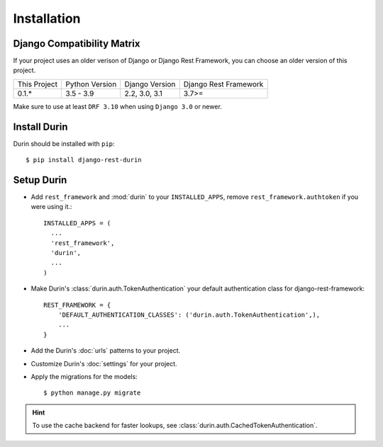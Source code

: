 Installation
================

Django Compatibility Matrix
--------------------------------
If your project uses an older verison of Django or Django Rest Framework, you can choose an older version of this project.

+--------------+----------------+----------------+----------------------+
| This Project | Python Version | Django Version | Django Rest Framework|
+--------------+----------------+----------------+----------------------+
| 0.1.*        | 3.5 - 3.9      | 2.2, 3.0, 3.1  | 3.7>=                |
+--------------+----------------+----------------+----------------------+


Make sure to use at least ``DRF 3.10`` when using ``Django 3.0`` or newer.

Install Durin
--------------

Durin should be installed with ``pip``:

.. parsed-literal::
    $ pip install django-rest-durin


Setup Durin
--------------

- Add ``rest_framework`` and :mod:`durin` to your ``INSTALLED_APPS``, remove 
  ``rest_framework.authtoken`` if you were using it.::

    INSTALLED_APPS = (
      ...
      'rest_framework',
      'durin',
      ...
    )

- Make Durin's :class:`durin.auth.TokenAuthentication` your default authentication class
  for django-rest-framework::

    REST_FRAMEWORK = {
        'DEFAULT_AUTHENTICATION_CLASSES': ('durin.auth.TokenAuthentication',),
        ...
    }

- Add the Durin's :doc:`urls` patterns to your project.

- Customize Durin's :doc:`settings` for your project.

- Apply the migrations for the models:

  .. parsed-literal::
      $ python manage.py migrate


.. Hint:: To use the cache backend for faster lookups, see :class:`durin.auth.CachedTokenAuthentication`.